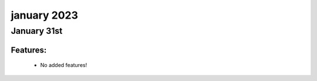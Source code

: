january 2023
=============

January 31st
------------

+-------------------------------+-------------------------------+
| Module                        | Versions                      |
+===============================+===============================+
| ``genie.telemetry``           | 23.1                         |
+-------------------------------+-------------------------------+


Features:
^^^^^^^^^

 * No added features!
